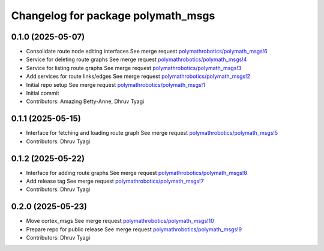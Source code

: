 ^^^^^^^^^^^^^^^^^^^^^^^^^^^^^^^^^^^
Changelog for package polymath_msgs
^^^^^^^^^^^^^^^^^^^^^^^^^^^^^^^^^^^

0.1.0 (2025-05-07)
------------------
* Consolidate route node editing interfaces
  See merge request `polymathrobotics/polymath_msgs!6 <https://gitlab.com/polymathrobotics/polymath_msgs/-/merge_requests/6>`_
* Service for deleting route graphs
  See merge request `polymathrobotics/polymath_msgs!4 <https://gitlab.com/polymathrobotics/polymath_msgs/-/merge_requests/4>`_
* Service for listing route graphs
  See merge request `polymathrobotics/polymath_msgs!3 <https://gitlab.com/polymathrobotics/polymath_msgs/-/merge_requests/3>`_
* Add services for route links/edges
  See merge request `polymathrobotics/polymath_msgs!2 <https://gitlab.com/polymathrobotics/polymath_msgs/-/merge_requests/2>`_
* Initial repo setup
  See merge request `polymathrobotics/polymath_msgs!1 <https://gitlab.com/polymathrobotics/polymath_msgs/-/merge_requests/1>`_
* Initial commit
* Contributors: Amazing Betty-Anne, Dhruv Tyagi

0.1.1 (2025-05-15)
------------------
* Interface for fetching and loading route graph
  See merge request `polymathrobotics/polymath_msgs!5 <https://gitlab.com/polymathrobotics/polymath_msgs/-/merge_requests/5>`_
* Contributors: Dhruv Tyagi

0.1.2 (2025-05-22)
------------------
* Interface for adding route graphs
  See merge request `polymathrobotics/polymath_msgs!8 <https://gitlab.com/polymathrobotics/polymath_msgs/-/merge_requests/8>`_
* Add release tag
  See merge request `polymathrobotics/polymath_msgs!7 <https://gitlab.com/polymathrobotics/polymath_msgs/-/merge_requests/7>`_
* Contributors: Dhruv Tyagi

0.2.0 (2025-05-23)
------------------
* Move cortex_msgs
  See merge request `polymathrobotics/polymath_msgs!10 <https://gitlab.com/polymathrobotics/polymath_msgs/-/merge_requests/10>`_
* Prepare repo for public release
  See merge request `polymathrobotics/polymath_msgs!9 <https://gitlab.com/polymathrobotics/polymath_msgs/-/merge_requests/9>`_
* Contributors: Dhruv Tyagi
